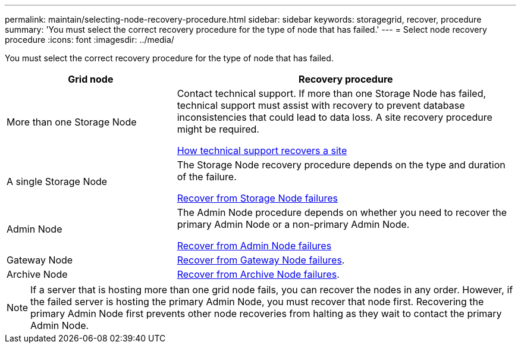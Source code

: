 ---
permalink: maintain/selecting-node-recovery-procedure.html
sidebar: sidebar
keywords: storagegrid, recover, procedure
summary: 'You must select the correct recovery procedure for the type of node that has failed.'
---
= Select node recovery procedure
:icons: font
:imagesdir: ../media/

[.lead]
You must select the correct recovery procedure for the type of node that has failed.

[cols="1a,2a" options="header"]
|===
| Grid node| Recovery procedure
|More than one Storage Node
|Contact technical support. If more than one Storage Node has failed, technical support must assist with recovery to prevent database inconsistencies that could lead to data loss. A site recovery procedure might be required.

link:how-site-recovery-is-performed-by-technical-support.html[How technical support recovers a site]

|A single Storage Node
|The Storage Node recovery procedure depends on the type and duration of the failure.

link:recovering-from-storage-node-failures.html[Recover from Storage Node failures]

|Admin Node
|The Admin Node procedure depends on whether you need to recover the primary Admin Node or a non-primary Admin Node.

link:recovering-from-admin-node-failures.html[Recover from Admin Node failures]

|Gateway Node
| link:recovering-from-gateway-node-failures.html[Recover from Gateway Node failures].

|Archive Node
| link:recovering-from-archive-node-failures.html[Recover from Archive Node failures].
|===

NOTE: If a server that is hosting more than one grid node fails, you can recover the nodes in any order. However, if the failed server is hosting the primary Admin Node, you must recover that node first. Recovering the primary Admin Node first prevents other node recoveries from halting as they wait to contact the primary Admin Node.
